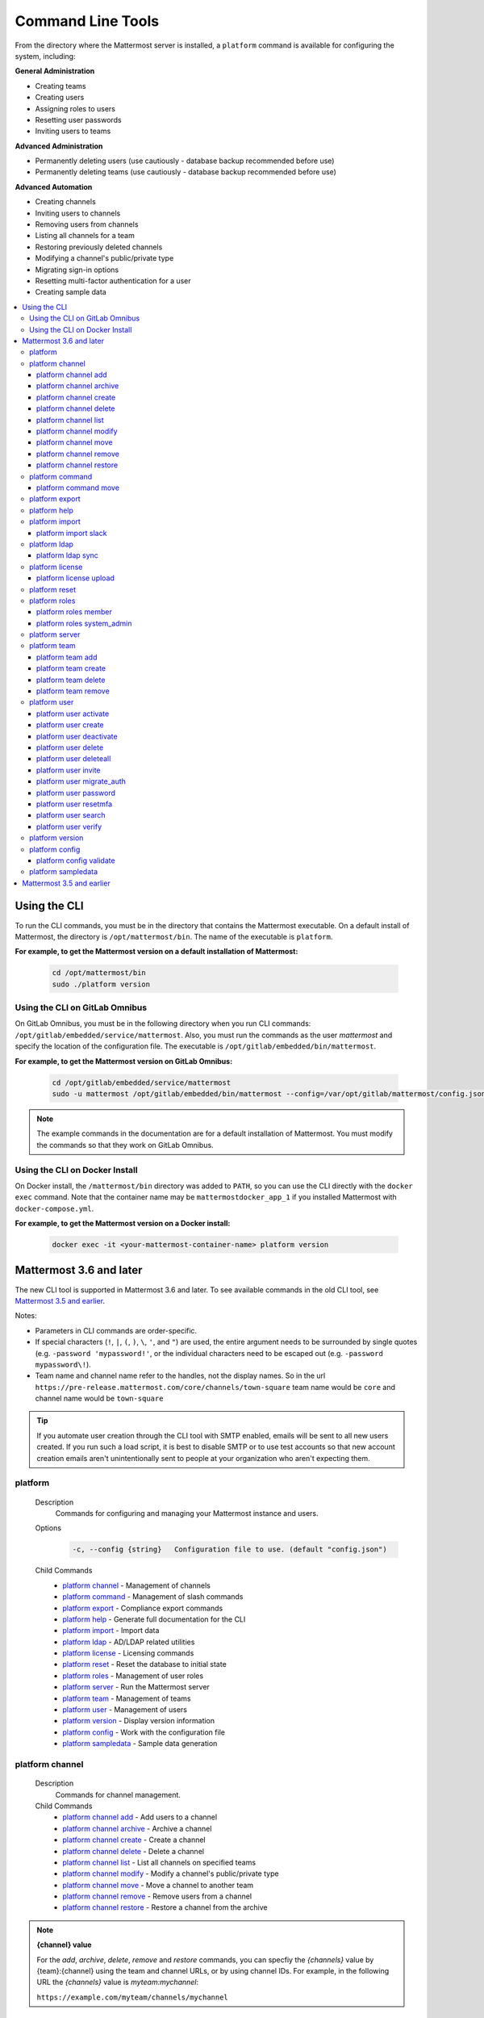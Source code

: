 Command Line Tools
==================

From the directory where the Mattermost server is installed, a
``platform`` command is available for configuring the system, including:

**General Administration**

-  Creating teams
-  Creating users
-  Assigning roles to users
-  Resetting user passwords
-  Inviting users to teams

**Advanced Administration**

-  Permanently deleting users (use cautiously - database backup
   recommended before use)
-  Permanently deleting teams (use cautiously - database backup
   recommended before use)

**Advanced Automation**

-  Creating channels
-  Inviting users to channels
-  Removing users from channels
-  Listing all channels for a team
-  Restoring previously deleted channels
-  Modifying a channel's public/private type
-  Migrating sign-in options
-  Resetting multi-factor authentication for a user
-  Creating sample data

.. contents::
    :backlinks: top
    :local:

Using the CLI
^^^^^^^^^^^^^

To run the CLI commands, you must be in the directory that contains the Mattermost executable. On a default install of Mattermost, the directory is ``/opt/mattermost/bin``. The name of the executable is ``platform``.

**For example, to get the Mattermost version on a default installation of Mattermost:**

  .. code-block:: bash

    cd /opt/mattermost/bin
    sudo ./platform version

Using the CLI on GitLab Omnibus
-------------------------------

On GitLab Omnibus, you must be in the following directory when you run CLI commands: ``/opt/gitlab/embedded/service/mattermost``. Also, you must run the commands as the user *mattermost* and specify the location of the configuration file. The executable is ``/opt/gitlab/embedded/bin/mattermost``.

**For example, to get the Mattermost version on GitLab Omnibus:**

  .. code-block:: bash

    cd /opt/gitlab/embedded/service/mattermost
    sudo -u mattermost /opt/gitlab/embedded/bin/mattermost --config=/var/opt/gitlab/mattermost/config.json version

.. note::
  The example commands in the documentation are for a default installation of Mattermost. You must modify the commands so that they work on GitLab Omnibus.
  
Using the CLI on Docker Install
-------------------------------

On Docker install, the ``/mattermost/bin`` directory was added to ``PATH``, so you can use the CLI directly with the ``docker exec`` command. Note that the container name may be ``mattermostdocker_app_1`` if you installed Mattermost with ``docker-compose.yml``.

**For example, to get the Mattermost version on a Docker install:**

  .. code-block:: bash

    docker exec -it <your-mattermost-container-name> platform version

Mattermost 3.6 and later
^^^^^^^^^^^^^^^^^^^^^^^^

The new CLI tool is supported in Mattermost 3.6 and later. To see available commands in the old CLI tool, see `Mattermost 3.5 and earlier`_.

Notes:

-  Parameters in CLI commands are order-specific.
-  If special characters (``!``, ``|``, ``(``, ``)``, ``\``, ``'``, and ``"``) are used, the entire argument needs to be surrounded by single quotes (e.g. ``-password 'mypassword!'``, or the individual characters need to be escaped out (e.g. ``-password mypassword\!``).
-  Team name and channel name refer to the handles, not the display names. So in the url ``https://pre-release.mattermost.com/core/channels/town-square`` team name would be ``core`` and channel name would be ``town-square``

.. tip::
   If you automate user creation through the CLI tool with SMTP enabled, emails will be sent to all new users created. If you run such a load script, it is best to disable SMTP or to use test accounts so that new account creation emails aren't unintentionally sent to people at your organization who aren't expecting them.

platform
--------

  Description
    Commands for configuring and managing your Mattermost instance and users.

  Options
    .. code-block:: none

      -c, --config {string}   Configuration file to use. (default "config.json")

  Child Commands
    -  `platform channel`_ - Management of channels
    -  `platform command`_ - Management of slash commands
    -  `platform export`_ - Compliance export commands
    -  `platform help`_ - Generate full documentation for the CLI
    -  `platform import`_ - Import data
    -  `platform ldap`_ - AD/LDAP related utilities
    -  `platform license`_ - Licensing commands
    -  `platform reset`_ - Reset the database to initial state
    -  `platform roles`_ - Management of user roles
    -  `platform server`_ - Run the Mattermost server
    -  `platform team`_ - Management of teams
    -  `platform user`_ - Management of users
    -  `platform version`_ - Display version information
    -  `platform config`_ - Work with the configuration file
    -  `platform sampledata`_ - Sample data generation

platform channel
-----------------

  Description
    Commands for channel management.

  Child Commands
    -  `platform channel add`_ - Add users to a channel
    -  `platform channel archive`_ - Archive a channel
    -  `platform channel create`_ - Create a channel
    -  `platform channel delete`_ - Delete a channel
    -  `platform channel list`_ - List all channels on specified teams
    -  `platform channel modify`_ - Modify a channel's public/private type
    -  `platform channel move`_ - Move a channel to another team
    -  `platform channel remove`_ - Remove users from a channel
    -  `platform channel restore`_ - Restore a channel from the archive

.. _channel-value-note:

.. note::
    **{channel} value**

    For the *add*, *archive*, *delete*, *remove* and *restore* commands, you can specfiy the *{channels}* value by {team}:{channel} using the team and channel URLs, or by using channel IDs. For example, in the following URL the *{channels}* value is *myteam:mychannel*:

    ``https://example.com/myteam/channels/mychannel``

platform channel add
~~~~~~~~~~~~~~~~~~~~

  Description
    Add users to a channel. If adding multiple users, use a space-separated list.

  Format
    .. code-block:: none

      platform channel add {channel} {users}

  Examples
    .. code-block:: none

      sudo ./platform channel add 8soyabwthjnf9qibfztje5a36h user@example.com username
      sudo ./platform channel add myteam:mychannel user@example.com username

platform channel archive
~~~~~~~~~~~~~~~~~~~~~~~~

  Description
    Archive a channel. Archived channels are not accessible to users, but remain in the database. To restore a channel from the archive, see `platform channel restore`_. Channels can be specified by {team}:{channel} using the team and channel names, or by using channel IDs.

  Format
    .. code-block:: none

      platform channel archive {channels}

  Examples
    .. code-block:: none

      sudo ./platform channel archive 8soyabwthjnf9qibfztje5a36h
      sudo ./platform channel archive myteam:mychannel

platform channel create
~~~~~~~~~~~~~~~~~~~~~~~

  Description
    Create a channel.

  Format
    .. code-block:: none

     platform channel create

  Examples
    .. code-block:: none

      sudo ./platform channel create --team myteam --name mynewchannel --display_name "My New Channel"
      sudo ./platform channel create --team myteam --name mynewprivatechannel --display_name "My New Private Channel" --private

  Options
    .. code-block:: none

          --display_name string   Channel Display Name
          --header string         Channel header
          --name string           Channel Name
          --private               Create a private channel.
          --purpose string        Channel purpose
          --team string           Team name or ID

platform channel delete
~~~~~~~~~~~~~~~~~~~~~~~

  Description
    Permanently delete a channel along with all related information, including posts from the database. Channels can be specified by {team}:{channel} using the team and channel names, or by using channel IDs.

  Format
    .. code-block:: none

      platform channel delete {channels}

  Examples
    .. code-block:: none

      sudo ./platform channel delete 8soyabwthjnf9qibfztje5a36h
      sudo ./platform channel delete myteam:mychannel

platform channel list
~~~~~~~~~~~~~~~~~~~~~~~~

  Description
    List all channels on a specified team. Archived channels are appended with ``(archived)``.

  Format
    .. code-block:: none

      platform channel list {teams}

  Example
    .. code-block:: none

      sudo ./platform channel list myteam

platform channel modify
~~~~~~~~~~~~~~~~~~~~~~~~

  Description
    Modify a channel's public/private type.

  Format
    .. code-block:: none

      platform channel modify

  Example
    .. code-block:: none

      sudo ./platform channel modify myteam:mychannel --private

  Options
    .. code-block:: none

          --public   Change a private channel to be public.
          --private  Change a public channel to be private.

platform channel move
~~~~~~~~~~~~~~~~~~~~~~~~

  Description
    Move channels to another team. The command validates that all users in the channel belong to the target team. Incoming/Outgoing webhooks are moved along with the channel. Channels can be specified by ``[team]:[channel]`` or by using channel IDs.

  Format
    .. code-block:: none

      platform channel move

  Example
    .. code-block:: none

      sudo ./platform channel move newteam 8soyabwthjnf9qibfztje5a36h
      sudo ./platform channel move newteam myteam:mychannel

platform channel remove
~~~~~~~~~~~~~~~~~~~~~~~~

  Description
    Remove users from a channel.

  Format
    .. code-block:: none

      platform channel remove {channel} {users}

  Examples
    .. code-block:: none

      sudo ./platform channel remove 8soyabwthjnf9qibfztje5a36h user@example.com username
      sudo ./platform channel remove myteam:mychannel user@example.com username

platform channel restore
~~~~~~~~~~~~~~~~~~~~~~~~

  Description
    Restore a channel from the archive. Channels can be specified by {team}:{channel} using the team and channel names, or by using channel IDs.

  Format
    .. code-block:: none

      platform channel restore {channels}

  Examples
    .. code-block:: none

      sudo ./platform channel restore 8soyabwthjnf9qibfztje5a36h
      sudo ./platform channel restore myteam:mychannel

platform command
-----------------

  Description
    Commands for slash command management.

  Child Commands
    -  `platform command move`_ - Move a slash command to a different team

platform command move
~~~~~~~~~~~~~~~~~~~~~~

  Description
    Move a slash command to a different team. Commands can be specified by {team}:{command-trigger-word}, or by using command IDs.

  Format
    .. code-block:: none

      platform command move

  Examples
    .. code-block:: none

      sudo ./platform command move newteam oldteam:command-trigger-word
      sudo ./platform channel move newteam o8soyabwthjnf9qibfztje5a36h

platform export
------------------------

  Description
    Export data from Mattermost in a format suitable for importing into a third-party archive system.

  Format
    .. code-block:: none

      platform export

  Example
    .. code-block:: none

      sudo ./platform export --format=actiance --exportFrom=1513102632

  Options
    .. code-block:: none

          --format string         Output file format. Currently, only ``actiance`` is supported.
          --exportFrom string     Unix timestamp (seconds since epoch, UTC) to export data from.
          --timeoutSeconds string Set how long the export should run for before timing out.

platform help
---------------

  Description
    Generate full documentation in Markdown format for the Mattermost command line tools.

  Format
    .. code-block:: none

      platform help {outputdir}

platform import
----------------

  Description
    Import data into Mattermost.

  Child Command
    -  `platform import slack`_ - Import a team from Slack.

platform import slack
~~~~~~~~~~~~~~~~~~~~~~~~

  Description
    Import a team from a Slack export zip file.

  Format
    .. code-block:: none

      platform import slack {team} {file}

  Example
    .. code-block:: none

      sudo ./platform import slack myteam slack_export.zip

platform ldap
-------------

  Description
    Commands to configure and synchronize AD/LDAP.

  Child Command
    -  `platform ldap sync`_ - Synchronize now

platform ldap sync
~~~~~~~~~~~~~~~~~~~~~~~~

  Description
    Synchronize all AD/LDAP users now.

  Format
    .. code-block:: none

      platform ldap sync

  Example
    .. code-block:: none

      sudo ./platform ldap sync

platform license
-----------------

  Description
    Commands to manage licensing.

  Child Command
    -  `platform license upload`_ - Upload a license.

platform license upload
~~~~~~~~~~~~~~~~~~~~~~~~

  Description
    Upload a license. This command replaces the current license if one is already uploaded.

  Format
    .. code-block:: none

      platform license upload {license}

  Example
    .. code-block:: none

      sudo ./platform license upload /path/to/license/mylicensefile.mattermost-license

platform reset
---------------

  Description
    Completely erase the database causing the loss of all data. This resets Mattermost to its initial state.

  Format
    .. code-block:: none

      platform reset

  Options
    .. code-block:: none

          --confirm   Confirm you really want to delete everything and a DB backup has been performed.

platform roles
---------------

  Description
    Commands to manage user roles.

  Child Commands
    -  `platform roles member`_ - Remove System Admin privileges from a user
    -  `platform roles system_admin`_ - Make a user into a System Admin

platform roles member
~~~~~~~~~~~~~~~~~~~~~~~~

  Description
    Remove system admin privileges from a user.

  Format
    .. code-block:: none

      platform roles member {users}

  Example
    .. code-block:: none

      sudo ./platform roles member user1

platform roles system\_admin
~~~~~~~~~~~~~~~~~~~~~~~~~~~~~

  Description
    Promote a user to a System Admin.

  Format
    .. code-block:: none

      platform roles system_admin {users}

  Example
    .. code-block:: none

      sudo ./platform roles system_admin user1

platform server
----------------

  Description
    Runs the Mattermost server.

  Format
    .. code-block:: none

      platform server

platform team
----------------

  Description
    Commands to manage teams.

  Child Commands
    -  `platform team add`_ - Add users to a team
    -  `platform team create`_ - Create a team
    -  `platform team delete`_ - Delete a team
    -  `platform team remove`_ - Remove users from a team

.. _team-value-note:

.. note::
    **{team-name} value**

    For the *add*, *delete*, and *remove* commands, you can determine the *{team-name}* value from the URLs that you use to access your instance of Mattermost. For example, in the following URL the *{team-name}* value is *myteam*:

    ``https://example.com/myteam/channels/mychannel``

platform team add
~~~~~~~~~~~~~~~~~~~~~~~~

  Description
    Add users to a team. Before running this command, see the :ref:`note about {team-name} <team-value-note>`.

  Format
    .. code-block:: none

      platform team add {team-name} {users}

  Example
    .. code-block:: none

      sudo ./platform team add myteam user@example.com username

platform team create
~~~~~~~~~~~~~~~~~~~~~~~~

  Description
    Create a team.

  Format
    .. code-block:: none

      platform team create

  Examples
    .. code-block:: none

      sudo ./platform team create --name mynewteam --display_name "My New Team"
      sudo ./platform teams create --name private --display_name "My New Private Team" --private

  Options
    .. code-block:: none

          --display_name string   Team Display Name
          --email string          Administrator Email (anyone with this email is automatically a team admin)
          --name string           Team Name
          --private               Create a private team.

platform team delete
~~~~~~~~~~~~~~~~~~~~~~~~

  Description
    Permanently delete a team along with all related information, including posts from the database. Before running this command, see the :ref:`note about {team-name} <team-value-note>`.

  Format
    .. code-block:: none

      platform team delete {team-name}

  Example
    .. code-block:: none

      sudo ./platform team delete myteam

  Options
    .. code-block:: none

          --confirm   Confirm you really want to delete the team and a DB backup has been performed.

platform team remove
~~~~~~~~~~~~~~~~~~~~~~~~

  Description
    Remove users from a team. Before running this command, see the :ref:`note about {team-name} <team-value-note>`.

  Format
    .. code-block:: none

      platform team remove {team-name} {users}

  Example
    .. code-block:: none

      sudo ./platform team remove myteam user@example.com username

platform user
---------------

  Description
    Commands to manage users.

  Child Commands
    -  `platform user activate`_ - Activate a user
    -  `platform user create`_ - Create a user
    -  `platform user deactivate`_ - Deactivate a user
    -  `platform user delete`_ - Delete a user and all posts
    -  `platform user deleteall`_ - Delete all users and all posts
    -  `platform user invite`_ - Send a user an email invitation to a team
    -  `platform user migrate_auth`_ - Mass migrate all user accounts to a new authentication type
    -  `platform user password`_ - Set a user's password
    -  `platform user resetmfa`_ - Turn off MFA for a user
    -  `platform user search`_ - Search for users based on username, email, or user ID
    -  `platform user verify`_ - Verify email address of a new user

platform user activate
~~~~~~~~~~~~~~~~~~~~~~~~

  Description
    Activate users that have been deactivated. If activating multiple users, use a space-separated list.

  Format
    .. code-block:: none

      platform user activate {emails, usernames, userIds}

  Examples
    .. code-block:: none

      sudo ./platform user activate user@example.com
      sudo ./platform user activate username1 username2

platform user create
~~~~~~~~~~~~~~~~~~~~~~~~

  Description
    Create a user.

  Format
    .. code-block:: none

      platform user create

  Examples
    .. code-block:: none

      sudo ./platform user create --email user@example.com --username userexample --password Password1
      sudo ./platform user create --firstname Joe --system_admin --email joe@example.com --username joe --password Password1

  Options
    .. code-block:: none

          --email string       Email
          --firstname string   First Name
          --lastname string    Last Name
          --locale string      Locale (ex: en, fr)
          --nickname string    Nickname
          --password string    Password
          --system_admin       Make the user a system administrator
          --username string    Username

platform user deactivate
~~~~~~~~~~~~~~~~~~~~~~~~

  Description
    Deactivate a user. Deactivated users are immediately logged out of all sessions and are unable to log back in.

  Format
    .. code-block:: none

      platform user deactivate {emails, usernames, userIds}

  Examples
    .. code-block:: none

      sudo ./platform user deactivate user@example.com
      sudo ./platform user deactivate username

platform user delete
~~~~~~~~~~~~~~~~~~~~~~~~

  Description
    Permanently delete a user and all related information, including posts.

  Format
    .. code-block:: none

      platform user delete {users}

  Example
    .. code-block:: none

      sudo ./platform user delete user@example.com

  Options
    .. code-block:: none

          --confirm   Confirm you really want to delete the user and a DB backup has been performed.

platform user deleteall
~~~~~~~~~~~~~~~~~~~~~~~~

  Description
    Permanently delete all users and all related information, including posts.

  Format
    .. code-block:: none

      platform user deleteall

  Example
    .. code-block:: none

      sudo ./platform user deleteall

  Options
    .. code-block:: none

          --confirm   Confirm you really want to delete the user and a DB backup has been performed.

platform user invite
~~~~~~~~~~~~~~~~~~~~~~~~

  Description
    Send a user an email invite to a team. You can invite a user to multiple teams by listing the team names or team IDs.

  Format
    .. code-block:: none

      platform user invite {email} {teams}

  Examples
    .. code-block:: none

      sudo ./platform user invite user@example.com myteam
      sudo ./platform user invite user@example.com myteam1 myteam2

platform user migrate_auth
~~~~~~~~~~~~~~~~~~~~~~~~~~~

  Description
    Migrates all user accounts from one authentication provider to another. For example, you can upgrade your authentication provider from email to AD/LDAP, or from AD/LDAP to SAML. Output will display any accounts that are not migrated successfully.

**Migrate to AD/LDAP**

  Parameters
    -  ``from_auth``: The authentication service from which to migrate user accounts. Supported options: ``email``, ``gitlab``, ``saml``.

    -  ``to_auth``: The authentication service to which to migrate user accounts. Supported options: ``ldap``.

    -  ``match_field``: The field that is guaranteed to be the same in both authentication services. For example, if the user emails are consistent set to email. Supported options: ``email``, ``username``.

  Format
    .. code-block:: none

      platform user migrate_auth {from_auth} ldap {match_field}

  Example
    .. code-block:: none

      sudo ./platform user migrate_auth email ladp email
  Options
    .. code-block:: none

      --force  Ignore duplicate entries on the AD/LDAP server.
      --dryRun Run a simulation of the migration process without changing the database.

**Migrate to SAML**

  Parameters

    -  ``from_auth``: The authentication service from which to migrate user accounts. Supported options: ``email``, ``gitlab``. ``ldap``.

    -  ``to_auth``: The authentication service to which to migrate user accounts. Supported options: ``saml``.

    -  ``users_file``: The path of a JSON file with the usernames and emails of all users to migrate to SAML. The username and email must be the same as in your SAML service provider. Moreover, the email must match the email address of the Mattermost user account. An example of the users file is below:

    .. code-block:: json

        {
          "user1@email.com": "user.one",
          "user2@email.com": "user.two"
        }

  Users file generation
    Generating the ``users_file`` depends on how the system is configured and which SAML service provider is used. Below are two sample scripts for OneLogin and Okta service providers. For ADFS, you can use the AD/LDAP protocol to directly extract the users information and export it to a JSON file.

    OneLogin:

    .. code-block:: python

        from onelogin.api.client import OneLoginClient
        import json

        client_id = input("Client id: ")
        client_secret = input("Secret: ")
        region = input("Region (us, eu): ")

        client = OneLoginClient(client_id, client_secret, region)

        mapping = {}
        for user in client.get_users():
            mapping[user.email] = user.username

        with file("saml_users.json", "w") as fd:
            json.dump(mapping, fd)

    Okta:

    .. code-block:: python

        from okta import UsersClient
        import json

        base_url = input("Base url (example: https://example.okta.com): ")
        api_token = input("API Token: ")

        usersClient = UsersClient(base_url, api_token)

        users = usersClient.get_paged_users(limit=25)

        mapping = {}

        for user in users.result:
            mapping[user.profile.email] = user.profile.login

        while not users.is_last_page():
            users = usersClient.get_paged_users(url=users.next_url)
            for user in users.result:
                mapping[user.profile.email] = user.profile.login

        with file("saml_users.json", "w") as fd:
            json.dump(mapping, fd)

  Format
    .. code-block:: none

      platform user migrate_auth {from_auth} saml {users_file}

  Example
    .. code-block:: none

      sudo ./platform user migrate_auth email saml users.json

  Options
    .. code-block:: none

      --auto   Automatically migrate all users. Assumes the usernames and emails are identical between Mattermost and SAML services.
      --dryRun Run a simulation of the migration process without changing the database. Useful to test if the migration results in any errors.

platform user password
~~~~~~~~~~~~~~~~~~~~~~~~

  Description
    Set a user's password.

  Format
    .. code-block:: none

      platform user password {user} {password}

  Example
    .. code-block:: none

      sudo ./platform user password user@example.com Password1

platform user resetmfa
~~~~~~~~~~~~~~~~~~~~~~~~

  Description
    Turns off multi-factor authentication for a user. If MFA enforcement is enabled, the user will be forced to re-enable MFA with a new device as soon as they log in.

  Format
    .. code-block:: none

      platform user resetmfa {users}

  Example
    .. code-block:: none

      sudo ./platform user resetmfa user@example.com

platform user search
~~~~~~~~~~~~~~~~~~~~

  Description
    Search for users based on username, email, or user ID.

  Format
    .. code-block:: none

      platform user search {users}

  Example
    .. code-block:: none

      sudo ./platform user search user1@example.com user2@example.com

platform user verify
~~~~~~~~~~~~~~~~~~~~~~~~

  Description
    Verify the email address of a new user.

  Format
    .. code-block:: none

      platform user verify {users}

  Example
    .. code-block:: none

      sudo ./platform user verify user1

platform version
------------------

  Description
    Displays Mattermost version information.

  Format
    .. code-block:: none

      platform version

platform config
---------------

  Description
    Commands for managing the configuration file.

  Child Command
    - `platform config validate`_ - Validate the configuration file.

platform config validate
~~~~~~~~~~~~~~~~~~~~~~~~

  Description
    Makes sure the configuration file has the following properties:

    - Is valid JSON.
    - Has attributes of the correct type, such as *bool*, *int*, and *str*.
    - All entries are valid. For example, checks that entries are below the maximum length.

    Format
      .. code-block:: none

        platform config validate

    Example
      .. code-block:: none

        sudo ./platform config validate

platform sampledata
-------------------

  Description
    .. versionadded:: 4.7
      Generate sample data and populate the Mattermost database.

  Format
    .. code-block:: none

      platform sampledata

  Example
    .. code-block:: none

      sudo ./platform sampledata --seed 10 --teams 4 --users 30

  Options
    .. code-block:: none

          -u, --users int                      The number of sample users. (default 15)
              --profile-images string          Optional. Path to folder with images to randomly pick as user profile image.
          -t, --teams int                      The number of sample teams. (default 2)
              --team-memberships int           The number of sample team memberships per user. (default 2)
              --channels-per-team int          The number of sample channels per team. (default 10)
              --channel-memberships int        The number of sample channel memberships per user in a team. (default 5)
              --posts-per-channel int          The number of sample post per channel. (default 100)
              --direct-channels int            The number of sample direct message channels. (default 30)
              --group-channels int             The number of sample group message channels. (default 15)
              --posts-per-direct-channel int   The number of sample posts per direct message channel. (default 15)
              --posts-per-group-channel int    The number of sample post per group message channel. (default 30)
          -s, --seed int                       Seed used for generating the random data (Different seeds generate different data). (default 1)
          -b, --bulk string                    Optional. Path to write a JSONL bulk file instead of loading into the database.
          -w, --workers int                    How many workers to run during the import. (default 2)



Mattermost 3.5 and earlier
^^^^^^^^^^^^^^^^^^^^^^^^^^

Typing ``sudo ./platform -help`` brings up documentation for the CLI tool. To return the help documentation in GitLab omnibus, type

    .. code-block:: none

      sudo -u mattermost /opt/gitlab/embedded/bin/mattermost --config=/var/opt/gitlab/mattermost/config.json -help

Notes:

- Parameters in CLI commands are order-specific.
- If special characters (``!``, ``|``, ``(``, ``)``, ``\``, `````, and ``"``) are used, the entire argument needs to be surrounded by single quotes (e.g. ``-password 'mypassword!'``, or the individual characters need to be escaped out (e.g. ``-password mypassword\!``).
- Team name and channel name refer to the handles, not the display names. So in the url ``https://pre-release.mattermost.com/core/channels/town-square`` team name would be ``core`` and channel name would be ``town-square``


.. tip :: If you automate user creation through the CLI tool with SMTP enabled, emails will be sent to all new users created. If you run such a load script, it is best to disable SMTP or to use test accounts so that new account creation emails aren't unintentionally sent to people at your organization who aren't expecting them.

CLI Documentation:

::

  Mattermost commands to help configure the system

  NAME:
      platform -- platform configuration tool

  USAGE:
      platform [options]

  FLAGS:
      -config="config.json"             Path to the config file

      -username="someuser"              Username used in other commands

      -license="ex.mattermost-license"  Path to your license file

      -email="user@example.com"         Email address used in other commands

      -password="mypassword"            Password used in other commands

      -team_name="name"                 The team name used in other commands

      -channel_name="name"	        The channel name used in other commands

      -channel_header="string"	        The channel header used in other commands

      -channel_purpose="string"	        The channel purpose used in other commands

      -channel_type="type"	        The channel type used in other commands
                                        valid values are
                                          "O" - public channel
                                          "P" - private channel

      -role="system_admin"               The role used in other commands
                                         valid values are
                                           "" - The empty role is basic user
                                              permissions
                                           "system_admin" - Represents a system
                                              admin who has access to all teams
                                              and configuration settings.
  COMMANDS:
      -create_team                      Creates a team.  It requires the -team_name
                                        and -email flag to create a team.
          Example:
              platform -create_team -team_name="name" -email="user@example.com"

      -create_user                      Creates a user.  It requires the -email and -password flag,
                                         and -team_name and -username are optional to create a user.
          Example:
              platform -create_user -team_name="name" -email="user@example.com" -password="mypassword" -username="user"

      -invite_user                      Invites a user to a team by email. It requires the -team_name
                                          and -email flags.
          Example:
              platform -invite_user -team_name="name" -email="user@example.com"

      -join_team                        Joins a user to the team.  It requires the -email and
                                         -team_name flags.  You may need to logout of your current session
                                         for the new team to be applied.
          Example:
              platform -join_team -email="user@example.com" -team_name="name"

      -assign_role                      Assigns role to a user.  It requires the -role and
                                        -email flag.  You may need to log out
                                        of your current sessions for the new role to be
                                        applied.
          Example:
              platform -assign_role -email="user@example.com" -role="system_admin"

      -create_channel		        Create a new channel in the specified team. It requires the -email,
                                        -team_name, -channel_name, -channel_type flags. Optional you can set
                                        the -channel_header and -channel_purpose.
          Example:
              platform -create_channel -email="user@example.com" -team_name="name" -channel_name="channel_name" -channel_type="O"

      -join_channel                     Joins a user to the channel.  It requires the -email, -channel_name and
                                        -team_name flags.  You may need to logout of your current session
                                        for the new channel to be applied.  Requires an enterprise license.
          Example:
              platform -join_channel -email="user@example.com" -team_name="name" -channel_name="channel_name"

      -leave_channel                     Removes a user from the channel.  It requires the -email, -channel_name and
                                         -team_name flags.  You may need to logout of your current session
                                         for the channel to be removed.  Requires an enterprise license.
          Example:
              platform -leave_channel -email="user@example.com" -team_name="name" -channel_name="channel_name"

      -list_channels                     Lists all channels for a given team.
                                         It will append ' (archived)' to the channel name if archived.  It requires the
                                         -team_name flag.  Requires an enterprise license.
          Example:
              platform -list_channels -team_name="name"

      -restore_channel                  Restores a previously deleted channel.
                                        It requires the -channel_name flag and
                                        -team_name flag.  Requires an enterprise license.
          Example:
              platform -restore_channel -team_name="name" -channel_name="channel_name"

      -reset_password                   Resets the password for a user.  It requires the
                                        -email and -password flag.
          Example:
              platform -reset_password -email="user@example.com" -password="newpassword"

      -reset_mfa                        Turns off multi-factor authentication for a user.  It requires the
                                        -email or -username flag.
          Example:
              platform -reset_mfa -username="someuser"

      -reset_database                   Completely erases the database causing the loss of all data. This
                                        will reset Mattermost to it's initial state. (note this will not
                                        erase your configuration.)

          Example:
              platform -reset_database

      -permanent_delete_user            Permanently deletes a user and all related information
                                        including posts from the database.  It requires the
                                        -email flag.  You may need to restart the
                                        server to invalidate the cache
          Example:
              platform -permanent_delete_user -email="user@example.com"

      -permanent_delete_all_users       Permanently deletes all users and all related information
                                        including posts from the database.  It requires the
                                        -team_name, and -email flag.  You may need to restart the
                                        server to invalidate the cache
          Example:
              platform -permanent_delete_all_users -team_name="name" -email="user@example.com"

      -permanent_delete_team            Permanently deletes a team along with
                                        all related information including posts from the database.
                                        It requires the -team_name flag.  You may need to restart
                                        the server to invalidate the cache.
          Example:
              platform -permanent_delete_team -team_name="name"

      -upload_license                   Uploads a license to the server. Requires the -license flag.

          Example:
              platform -upload_license -license="/path/to/license/example.mattermost-license"

      -migrate_accounts                 Migrates accounts from one authentication provider to another.
                                        Requires -from_auth -to_auth and -match_field flags. Supported
                                        options for -from_auth: email, gitlab, saml. Supported options
                                        for -to_auth: ldap. Supported options for -match_field: email,
                                        username. Output will display any accounts that are not migrated
                                        successfully.

          Example:
              platform -migrate_accounts -from_auth email -to_auth ldap -match_field username

      -upgrade_db_30                   Upgrades the database from a version 2.x schema to version 3 see
                                        http://www.mattermost.org/upgrading-to-mattermost-3-0/

          Example:
              platform -upgrade_db_30

      -version                          Display the current of the Mattermost platform

      -help                             Displays this help page
